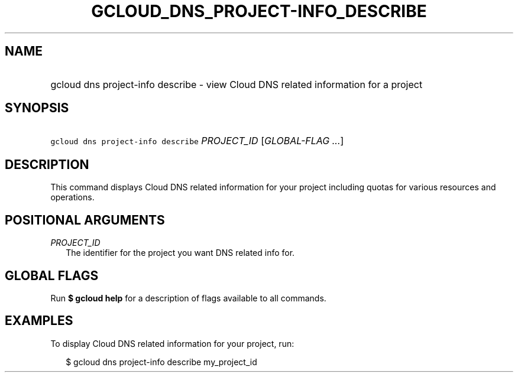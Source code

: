 
.TH "GCLOUD_DNS_PROJECT\-INFO_DESCRIBE" 1



.SH "NAME"
.HP
gcloud dns project\-info describe \- view Cloud DNS related information for a project



.SH "SYNOPSIS"
.HP
\f5gcloud dns project\-info describe\fR \fIPROJECT_ID\fR [\fIGLOBAL\-FLAG\ ...\fR]


.SH "DESCRIPTION"

This command displays Cloud DNS related information for your project including
quotas for various resources and operations.



.SH "POSITIONAL ARGUMENTS"

\fIPROJECT_ID\fR
.RS 2m
The identifier for the project you want DNS related info for.


.RE

.SH "GLOBAL FLAGS"

Run \fB$ gcloud help\fR for a description of flags available to all commands.



.SH "EXAMPLES"

To display Cloud DNS related information for your project, run:

.RS 2m
$ gcloud dns project\-info describe my_project_id
.RE
